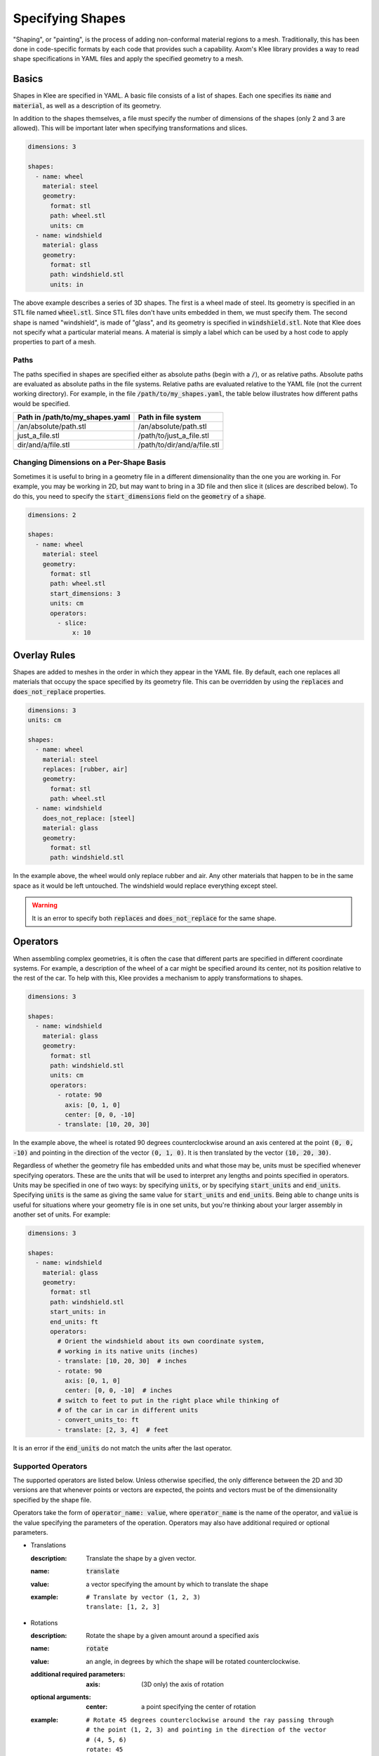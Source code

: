 Specifying Shapes
=================

"Shaping", or "painting", is the process of adding non-conformal material
regions to a mesh. Traditionally, this has been done in code-specific formats
by each code that provides such a capability. Axom's Klee library provides
a way to read shape specifications in YAML files and apply the specified
geometry to a mesh.

Basics
------
Shapes in Klee are specified in YAML. A basic file consists of a list of
shapes. Each one specifies its :code:`name` and :code:`material`,
as well as a description of its geometry.

In addition to the shapes themselves, a file must specify the number of
dimensions of the shapes (only 2 and 3 are allowed). This will be important
later when specifying transformations and slices.

.. code-block:: yaml

    dimensions: 3

    shapes:
      - name: wheel
        material: steel
        geometry:
          format: stl
          path: wheel.stl
          units: cm
      - name: windshield
        material: glass
        geometry:
          format: stl
          path: windshield.stl
          units: in


The above example describes a series of 3D shapes. The first is a wheel
made of steel. Its geometry is specified in an STL file named :code:`wheel.stl`.
Since STL files don't have units embedded in them, we must specify them.
The second shape is named "windshield", is made of "glass", and its geometry
is specified in :code:`windshield.stl`. Note that Klee does not specify
what a particular material means. A material is simply a label which can
be used by a host code to apply properties to part of a mesh.

Paths
*****
The paths specified in shapes are specified either as absolute paths
(begin with a :code:`/`), or as relative paths. Absolute paths are evaluated
as absolute paths in the file systems. Relative paths are evaluated relative
to the YAML file (not the current working directory). For example, in the
file :code:`/path/to/my_shapes.yaml`, the table below illustrates how
different paths would be specified.

+---------------------------------+-----------------------------+
| Path in /path/to/my_shapes.yaml | Path in file system         |
+=================================+=============================+
| /an/absolute/path.stl           | /an/absolute/path.stl       |
+---------------------------------+-----------------------------+
| just_a_file.stl                 | /path/to/just_a_file.stl    |
+---------------------------------+-----------------------------+
| dir/and/a/file.stl              | /path/to/dir/and/a/file.stl |
+---------------------------------+-----------------------------+

Changing Dimensions on a Per-Shape Basis
****************************************
Sometimes it is useful to bring in a geometry file in a different
dimensionality than the one you are working in. For example, you may be
working in 2D, but may want to bring in a 3D file and then slice it
(slices are described below). To do this, you need to specify the
:code:`start_dimensions` field on the :code:`geometry` of a :code:`shape`.

.. code-block:: yaml

    dimensions: 2

    shapes:
      - name: wheel
        material: steel
        geometry:
          format: stl
          path: wheel.stl
          start_dimensions: 3
          units: cm
          operators:
            - slice:
                x: 10

Overlay Rules
-------------
Shapes are added to meshes in the order in which they appear in the YAML
file. By default, each one replaces all materials that occupy the space
specified by its geometry file. This can be overridden by using the
:code:`replaces` and :code:`does_not_replace` properties.

.. code-block:: yaml

    dimensions: 3
    units: cm

    shapes:
      - name: wheel
        material: steel
        replaces: [rubber, air]
        geometry:
          format: stl
          path: wheel.stl
      - name: windshield
        does_not_replace: [steel]
        material: glass
        geometry:
          format: stl
          path: windshield.stl

In the example above, the wheel would only replace rubber and air. Any other
materials that happen to be in the same space as it would be left untouched.
The windshield would replace everything except steel. 

.. warning::

   It is an error to specify both :code:`replaces` and :code:`does_not_replace` 
   for the same shape.


Operators
---------

When assembling complex geometries, it is often the case that different parts
are specified in different coordinate systems. For example, a description
of the wheel of a car might be specified around its center, not its position
relative to the rest of the car. To help with this, Klee provides a mechanism
to apply transformations to shapes.

.. code-block:: yaml

    dimensions: 3

    shapes:
      - name: windshield
        material: glass
        geometry:
          format: stl
          path: windshield.stl
          units: cm
          operators:
            - rotate: 90
              axis: [0, 1, 0]
              center: [0, 0, -10]
            - translate: [10, 20, 30]

In the example above, the wheel is rotated 90 degrees counterclockwise
around an axis centered at the point :code:`(0, 0, -10)` and pointing in the
direction of the vector :code:`(0, 1, 0)`. It is then translated by the
vector :code:`(10, 20, 30)`.

Regardless of whether the geometry file has embedded units and what those may
be, units must be specified whenever specifying operators. These are the
units that will be used to interpret any lengths and points specified in
operators. Units may be specified in one of two ways: by specifying
:code:`units`, or by specifying :code:`start_units` and :code:`end_units`.
Specifying :code:`units` is the same as giving the same value for
:code:`start_units` and :code:`end_units`. Being able to change units is
useful for situations where your geometry file is in one set units, but
you're thinking about your larger assembly in another set of units.
For example:

.. code-block:: yaml

    dimensions: 3

    shapes:
      - name: windshield
        material: glass
        geometry:
          format: stl
          path: windshield.stl
          start_units: in
          end_units: ft
          operators:
            # Orient the windshield about its own coordinate system,
            # working in its native units (inches)
            - translate: [10, 20, 30]  # inches
            - rotate: 90
              axis: [0, 1, 0]
              center: [0, 0, -10]  # inches
            # switch to feet to put in the right place while thinking of
            # of the car in car in different units
            - convert_units_to: ft
            - translate: [2, 3, 4]  # feet

It is an error if the :code:`end_units` do not match the units after the
last operator.

Supported Operators
*******************
The supported operators are listed below. Unless otherwise specified,
the only difference between the 2D and 3D versions are that whenever points
or vectors are expected, the points and vectors must be of the dimensionality
specified by the shape file.

Operators take the form of :code:`operator_name: value`, where
:code:`operator_name` is the name of the operator, and
:code:`value` is the value specifying the parameters of the operation.
Operators may also have additional required or optional parameters.

* Translations

  :description: Translate the shape by a given vector.
  :name: :code:`translate`
  :value: a vector specifying the amount by which to translate the shape
  :example:
    ::

        # Translate by vector (1, 2, 3)
        translate: [1, 2, 3]

* Rotations

  :description: Rotate the shape by a given amount around a specified axis
  :name: :code:`rotate`
  :value: an angle, in degrees by which the shape will be rotated
    counterclockwise.
  :additional required parameters:
    :axis: (3D only) the axis of rotation
  :optional arguments:
    :center: a point specifying the center of rotation
  :example:
    ::

        # Rotate 45 degrees counterclockwise around the ray passing through
        # the point (1, 2, 3) and pointing in the direction of the vector
        # (4, 5, 6)
        rotate: 45
        center: [1, 2, 3]
        axis: [4, 5, 6]

* Scaling

  :description: Scale the shape by a specified amount
  :name: :code:`scale`
  :value: a vector specifying the amount by which to scale in each dimension,
    or a single value specifying by which to scale in all dimensions
  :example:
    ::

        # Scale by 2x in the x direction 0.5x in y, and 1.5x in z
        scale: [2.0, 0.5, 1.5]

* Changing Units

  :description: Change the units in which subsequent operators are expressed.
    This is the same as scaling by the appropriate factor.
  :name: :code:`convert_units_to`
  :value: the name of the units to convert to. Must be one of the named units.
  :example:
    ::

      geometry:
        ...
        start_units: in
        end_units: cm
        operators:
          - translate: [2, 3]  # in inches
          - convert_units_to: cm  # same as scale: 2.54
          - translate: [5, 6]  # in centimeters

* Slices

  :description: Slice a 3D object and convert it into a 2D object. This is
    accomplished by defining a cut plane which will be used to determine
    what slice of the geometry to take. In addition, a point on the plane
    is picked as the new origin, and a vector is used to specify how the
    plane should be oriented with the 2D axes.
  :name: :code:`slice`
  :value: an object with the the following properties

    :origin: the point to use as the origin of the new coordinate system
    :normal: a vector normal to the slice plane
    :up: a vector which will be mapped to the positive Y direction on the cut plane.
  :optional arguments:
    :x: a single value specifying that the cut plane perpendicular to the
      x-axis at this value. See defaults table below.
    :y: a single value specifying that the cut plane perpendicular to the
      y-axis at this value. See defaults table below.
    :z: a single value specifying that the cut plane perpendicular to the
      z-axis at this value. See defaults table below.

    If a plane is specified by just giving "x", "y", or "z", then the origin,
    normal, and up vectors are given the default values specified
    in the table below. They can be overridden so long as the origin is still
    on the plane, and the normal is a multiple of the default normal.

    +------------------+-----------------------+-------------------+-------------------+
    | Usage            | :code:`origin`        | :code:`normal`    | :code:`up`        |
    +==================+=======================+===================+===================+
    | :code:`x: <val>` | :code:`(<val>, 0, 0)` | :code:`(1, 0, 0)` | :code:`(0, 0, 1)` |
    +------------------+-----------------------+-------------------+-------------------+
    | :code:`y: <val>` | :code:`(0, <val>, 0)` | :code:`(0, 1, 0)` | :code:`(1, 0, 0)` |
    +------------------+-----------------------+-------------------+-------------------+
    | :code:`z: <val>` | :code:`(0, 0, <val>)` | :code:`(0, 0, 1)` | :code:`(0, 1, 0)` |
    +------------------+-----------------------+-------------------+-------------------+

  :example:
    ::

        # Cut a 3D object with a plane that passes through the point
        # [10, 20, 30] and is normal to the vector [4, 5, 6]. The vector
        # [-5, 4, 0] will be mapped to the positive Y axis. [10, 20, 30] will
        # be mapped to the origin.
        slice:
          origin: [10, 20, 30]
          normal: [4, 5, 6]
          up: [-5, 4, 0]

Named Operators
***************
It can often be useful to name and reuse operators. For example, you may
have several parts of an assembly specified in one coordinate system
that you then need to transform to another. To enable reuse, we provide
support for named operators.

Named operators are specified via the top-level :code:`named_operators`
object. This is a list where each entry has the following values:

:name (required): the name of the operator. This is how it is referenced later.
:value (required): A list of operators. This is identical to the
  :code:`operators` entry in the :code:`geometry` object of a :code:`shape`.
:start_dimensions (optional): the number of initial dimensions of the
  operator. Must be 2 or 3. If not specified, the number of dimensions of the
  document is used.
:units (required, must specify this or start_units and end_units): the units in
  which the operator is specified
:start_units (optional, must specify this or units): the units in which the
  first operator is specified
:end_units (optional, must specify this or units): the units in which the
  last operator is specified. It is an error if the units aren't properly
  converted to `end_units` after applying all operations.

The example below demonstrates how to create and then use a named operator.
Notice how we can use multiple :code:`ref` entries in the list of
operators and we can intermix these with other operators as needed.

.. code-block:: yaml

    dimensions: 2

    named_operators:
      - name: MyFirstOperator
        units: cm
        value:
          - translate: [10, 20]
          - scale: 1.5
      - name: AnotherOperator
        unit: cm
        value:
          - translate: [30, 40]

    shapes:
      - name: wheel
        material: steel
        geometry:
          format: c2c
          path: wheel.contour
          units: cm
          operators:
            - ref: MyFirstOperator
            - rotate: 90
            - ref: AnotherOperator

An important thing to note is that the units of the named operator and
the shape that uses it do not have to match. The appropriate conversions
will be done automatically if needed. This allows you to not worry about how
the transformation was defined when you use it.

.. code-block:: yaml

    dimensions: 2

    named_operators:
      - name: MySampleOperator
        start_units: cm
        end_units: mm
        value:
          - translate: [10, 20]  # cm
          - convert_units_to: mm
          - translate: [30, 40]  # mm
    shapes:
      - name: wheel
        material: steel
        geometry:
          format: c2c
          path: wheel.contour
          units: in
          operators:
            # Automatic conversion from in to cm
            - ref: MySampleOperator
            # Automatic conversion from mm to in
            - translate: [50, 60]  # in



In addition to using :code:`ref` in an individual shape's operators, you
can also use it in other named operators. The only restriction is that it
be defined in the list before it is used.

.. code-block:: yaml

    dimensions: 2
    units: cm

    named_operators:
      - name: SomeOperator
        units: cm
        value:
          - translate: [10, 20]
          - scale: 1.5
      - name: AnotherOperator
        units: cm
        value:
          - rotate: 90
          - ref: SomeOperator
